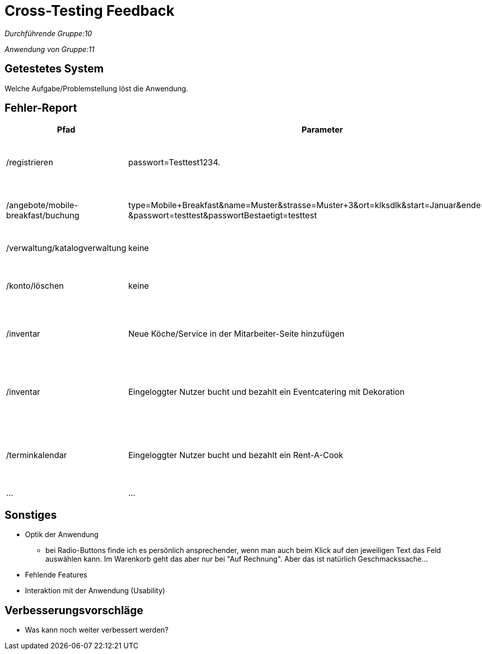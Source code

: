 
= Cross-Testing Feedback

__Durchführende Gruppe:10__

__Anwendung von Gruppe:11__

== Getestetes System
Welche Aufgabe/Problemstellung löst die Anwendung.

== Fehler-Report
// See http://asciidoctor.org/docs/user-manual/#tables
[options="header"]
|===
|Pfad |Parameter |Beschreibung |Rückgabe
| /registrieren | passwort=Testtest1234. | Es werden Sonderzeichen wie *.-, nicht als solche akzeptiert | Das Passwort erfüllt die Anforderungen nicht
| /angebote/mobile-breakfast/buchung | type=Mobile+Breakfast&name=Muster&strasse=Muster+3&ort=klksdlk&start=Januar&ende=Verbuar
&passwort=testtest&passwortBestaetigt=testtest | Buchung von MB als Firmenkunde führt zu Fehler| Error page erscheint
| /verwaltung/katalogverwaltung | keine | Als Admin Zugriff auf Katalog | 500er Error
| /konto/löschen | keine | Als Kunde (Michael) mit einer getätigten Bestellung | 500er Error
| /inventar | Neue Köche/Service in der Mitarbeiter-Seite hinzufügen | Die Anzahl von Köchen/Service wird in der Inventar-Seite nicht erhöht | Selben Anzahl von Köchen/Service
| /inventar | Eingeloggter Nutzer bucht und bezahlt ein Eventcatering mit Dekoration  | In dem Inventar sinkt die Anzahl von gebuchten Sachen nicht | Die Anzahl von Dekoration sinkt nicht, selben Anzahl als bevor die Buchung
| /terminkalendar | Eingeloggter Nutzer bucht und bezahlt ein Rent-A-Cook | Der Admin drückt auf „Abrechnung“ von diesen Rent-A-Cook order | Status 500, die Abrechnung wird nicht gezeigt
| … | … | … | … |
|===

== Sonstiges
* Optik der Anwendung
** bei Radio-Buttons finde ich es persönlich ansprechender, wenn man auch beim Klick auf den jeweiligen Text das Feld auswählen kann. Im Warenkorb geht das aber nur bei "Auf Rechnung". Aber das ist natürlich Geschmackssache...
* Fehlende Features
* Interaktion mit der Anwendung (Usability)

== Verbesserungsvorschläge
* Was kann noch weiter verbessert werden?
